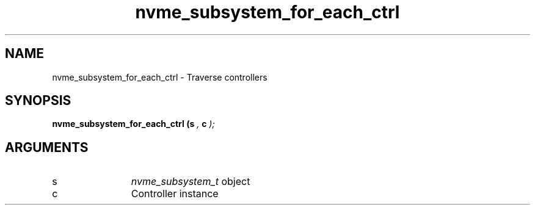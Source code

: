 .TH "nvme_subsystem_for_each_ctrl" 9 "nvme_subsystem_for_each_ctrl" "October 2024" "libnvme API manual" LINUX
.SH NAME
nvme_subsystem_for_each_ctrl \- Traverse controllers
.SH SYNOPSIS
.B "nvme_subsystem_for_each_ctrl
.BI "(s "  ","
.BI "c "  ");"
.SH ARGUMENTS
.IP "s" 12
\fInvme_subsystem_t\fP object
.IP "c" 12
Controller instance
